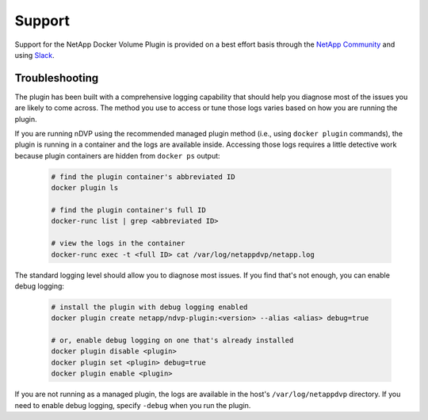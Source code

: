Support
=======

Support for the NetApp Docker Volume Plugin is provided on a best effort basis through the `NetApp Community <http://community.netapp.com>`_ and using `Slack <http://netapp.io/slack>`_.

Troubleshooting
---------------

The plugin has been built with a comprehensive logging capability that should help you diagnose most of the issues you are likely to come across. The method you use to access or tune those logs varies based on how you are running the plugin.

If you are running nDVP using the recommended managed plugin method (i.e., using ``docker plugin`` commands), the plugin is running in a container and the logs are available inside. Accessing those logs requires a little detective work because plugin containers are hidden from ``docker ps`` output:

  .. code-block:: bash

     # find the plugin container's abbreviated ID
     docker plugin ls
     
     # find the plugin container's full ID
     docker-runc list | grep <abbreviated ID>
     
     # view the logs in the container
     docker-runc exec -t <full ID> cat /var/log/netappdvp/netapp.log

The standard logging level should allow you to diagnose most issues. If you find that's not enough, you can enable debug logging:

  .. code-block:: bash

     # install the plugin with debug logging enabled
     docker plugin create netapp/ndvp-plugin:<version> --alias <alias> debug=true

     # or, enable debug logging on one that's already installed
     docker plugin disable <plugin>
     docker plugin set <plugin> debug=true
     docker plugin enable <plugin>

If you are not running as a managed plugin, the logs are available in the host's ``/var/log/netappdvp`` directory. If you need to enable debug logging, specify ``-debug`` when you run the plugin.
